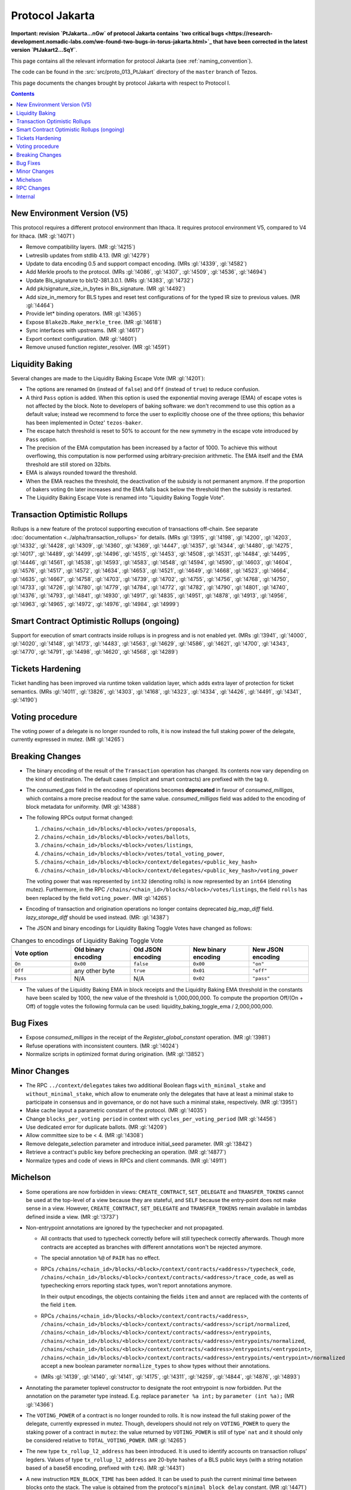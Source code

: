 Protocol Jakarta
==================

**Important: revision `PtJakarta...nGw` of protocol Jakarta contains `two critical bugs <https://research-development.nomadic-labs.com/we-found-two-bugs-in-torus-jakarta.html>`_ that
have been corrected in the latest version `PtJakart2...SqY`**.

This page contains all the relevant information for protocol Jakarta
(see :ref:`naming_convention`).

The code can be found in the :src:`src/proto_013_PtJakart` directory of the
``master`` branch of Tezos.

This page documents the changes brought by protocol Jakarta with respect
to Protocol I.

.. contents::

New Environment Version (V5)
----------------------------

This protocol requires a different protocol environment than Ithaca.
It requires protocol environment V5, compared to V4 for Ithaca.
(MR :gl:`!4071`)

- Remove compatibility layers. (MR :gl:`!4215`)

- Lwtreslib updates from stdlib 4.13. (MR :gl:`!4279`)

- Update to data encoding 0.5 and support compact encoding. (MRs :gl:`!4339`,
  :gl:`!4582`)

- Add Merkle proofs to the protocol. (MRs :gl:`!4086`, :gl:`!4307`, :gl:`!4509`,
  :gl:`!4536`, :gl:`!4694`)

- Update Bls_signature to bls12-381.3.0.1. (MRs :gl:`!4383`, :gl:`!4732`)

- Add pk/signature_size_in_bytes in Bls_signature. (MR :gl:`!4492`)

- Add size_in_memory for BLS types and reset test configurations of for the
  typed IR size to previous values. (MR :gl:`!4464`)

- Provide let* binding operators. (MR :gl:`!4365`)

- Expose ``Blake2b.Make_merkle_tree``. (MR :gl:`!4618`)

- Sync interfaces with upstreams. (MR :gl:`!4617`)

- Export context configuration. (MR :gl:`!4601`)

- Remove unused function register_resolver. (MR :gl:`!4591`)

Liquidity Baking
----------------

Several changes are made to the Liquidity Baking Escape Vote (MR :gl:`!4201`):

- The options are renamed ``On`` (instead of ``false``) and ``Off``
  (instead of ``true``) to reduce confusion.

- A third ``Pass`` option is added. When this option is used the
  exponential moving average (EMA) of escape votes is not affected by
  the block. Note to developers of baking software: we don't recommend to
  use this option as a default value; instead we recommend to force the user
  to explicitly choose one of the three options; this behavior has been
  implemented in Octez' ``tezos-baker``.

- The escape hatch threshold is reset to 50% to account for the new
  symmetry in the escape vote introduced by ``Pass`` option.

- The precision of the EMA computation has been increased by a factor
  of 1000. To achieve this without overflowing, this computation is
  now performed using arbitrary-precision arithmetic. The EMA itself
  and the EMA threshold are still stored on 32bits.

- EMA is always rounded toward the threshold.

- When the EMA reaches the threshold, the deactivation of the subsidy
  is not permanent anymore. If the proportion of bakers voting ``On``
  later increases and the EMA falls back below the threshold then the
  subsidy is restarted.

- The Liquidity Baking Escape Vote is renamed into "Liquidity Baking
  Toggle Vote".

Transaction Optimistic Rollups
------------------------------

Rollups is a new feature of the protocol supporting execution of transactions
off-chain. See separate :doc:`documentation <../alpha/transaction_rollups>` for
details. (MRs :gl:`!3915`, :gl:`!4198`, :gl:`!4200`, :gl:`!4203`, :gl:`!4332`,
:gl:`!4428`, :gl:`!4309`, :gl:`!4360`, :gl:`!4369`, :gl:`!4447`, :gl:`!4357`,
:gl:`!4344`, :gl:`!4480`, :gl:`!4275`, :gl:`!4017`, :gl:`!4489`, :gl:`!4499`,
:gl:`!4496`, :gl:`!4515`, :gl:`!4453`, :gl:`!4508`, :gl:`!4531`, :gl:`!4484`,
:gl:`!4495`, :gl:`!4446`, :gl:`!4561`, :gl:`!4538`, :gl:`!4593`, :gl:`!4583`,
:gl:`!4548`, :gl:`!4594`, :gl:`!4590`, :gl:`!4603`, :gl:`!4604`, :gl:`!4576`,
:gl:`!4517`, :gl:`!4572`, :gl:`!4634`, :gl:`!4653`, :gl:`!4521`, :gl:`!4649`,
:gl:`!4668`, :gl:`!4523`, :gl:`!4664`, :gl:`!4635`, :gl:`!4667`, :gl:`!4758`,
:gl:`!4703`, :gl:`!4739`, :gl:`!4702`, :gl:`!4755`, :gl:`!4756`, :gl:`!4768`,
:gl:`!4750`, :gl:`!4733`, :gl:`!4726`, :gl:`!4780`, :gl:`!4779`, :gl:`!4784`,
:gl:`!4772`, :gl:`!4782`, :gl:`!4790`, :gl:`!4801`, :gl:`!4740`, :gl:`!4376`,
:gl:`!4793`, :gl:`!4841`, :gl:`!4930`, :gl:`!4917`, :gl:`!4835`, :gl:`!4951`,
:gl:`!4878`, :gl:`!4913`, :gl:`!4956`, :gl:`!4963`, :gl:`!4965`, :gl:`!4972`,
:gl:`!4976`, :gl:`!4984`, :gl:`!4999`)

Smart Contract Optimistic Rollups (ongoing)
-------------------------------------------

Support for execution of smart contracts inside rollups is in progress and is
not enabled yet. (MRs :gl:`!3941`, :gl:`!4000`, :gl:`!4020`, :gl:`!4148`,
:gl:`!4173`, :gl:`!4483`, :gl:`!4563`, :gl:`!4629`, :gl:`!4586`, :gl:`!4621`,
:gl:`!4700`, :gl:`!4343`, :gl:`!4770`, :gl:`!4791`, :gl:`!4498`, :gl:`!4620`,
:gl:`!4568`, :gl:`!4289`)

Tickets Hardening
-----------------

Ticket handling has been improved via runtime token validation layer, which adds
extra layer of protection for ticket semantics. (MRs :gl:`!4011`, :gl:`!3826`,
:gl:`!4303`, :gl:`!4168`, :gl:`!4323`, :gl:`!4334`, :gl:`!4426`, :gl:`!4491`,
:gl:`!4341`, :gl:`!4190`)

Voting procedure
----------------

The voting power of a delegate is no longer rounded to rolls, it is
now instead the full staking power of the delegate, currently
expressed in mutez. (MR :gl:`!4265`)

Breaking Changes
----------------

- The binary encoding of the result of the ``Transaction`` operation
  has changed.  Its contents now vary depending on the kind of
  destination. The default cases (implicit and smart contracts) are
  prefixed with the tag ``0``.

- The `consumed_gas` field in the encoding of operations becomes
  **deprecated** in favour of `consumed_milligas`, which contains
  a more precise readout for the same value. `consumed_milligas`
  field was added to the encoding of block metadata for uniformity.
  (MR :gl:`!4388`)

- The following RPCs output format changed:

  1. ``/chains/<chain_id>/blocks/<block>/votes/proposals``,
  2. ``/chains/<chain_id>/blocks/<block>/votes/ballots``,
  3. ``/chains/<chain_id>/blocks/<block>/votes/listings``,
  4. ``/chains/<chain_id>/blocks/<block>/votes/total_voting_power``,
  5. ``/chains/<chain_id>/blocks/<block>/context/delegates/<public_key_hash>``
  6. ``/chains/<chain_id>/blocks/<block>/context/delegates/<public_key_hash>/voting_power``

  The voting power that was represented by ``int32`` (denoting rolls)
  is now represented by an ``int64`` (denoting mutez). Furthermore, in
  the RPC ``/chains/<chain_id>/blocks/<block>/votes/listings``, the
  field ``rolls`` has been replaced by the field ``voting_power``. (MR :gl:`!4265`)

- Encoding of transaction and origination operations no longer contains
  deprecated `big_map_diff` field. `lazy_storage_diff` should be used
  instead. (MR: :gl:`!4387`)

- The JSON and binary encodings for Liquidity Baking Toggle Votes have
  changed as follows:

.. list-table:: Changes to encodings of Liquidity Baking Toggle Vote
   :widths: 20 20 20 20 20
   :header-rows: 1

   * - Vote option
     - Old binary encoding
     - Old JSON encoding
     - New binary encoding
     - New JSON encoding

   * - ``On``
     - ``0x00``
     - ``false``
     - ``0x00``
     - ``"on"``

   * - ``Off``
     - any other byte
     - ``true``
     - ``0x01``
     - ``"off"``

   * - ``Pass``
     - N/A
     - N/A
     - ``0x02``
     - ``"pass"``

- The values of the Liquidity Baking EMA in block receipts and the
  Liquidity Baking EMA threshold in the constants have been scaled by
  1000, the new value of the threshold is 1,000,000,000. To compute
  the proportion Off/(On + Off) of toggle votes the following formula
  can be used: liquidity_baking_toggle_ema / 2,000,000,000.

Bug Fixes
---------

- Expose `consumed_milligas` in the receipt of the `Register_global_constant`
  operation. (MR :gl:`!3981`)

- Refuse operations with inconsistent counters. (MR :gl:`!4024`)

- Normalize scripts in optimized format during origination. (MR :gl:`!3852`)

Minor Changes
-------------

- The RPC ``../context/delegates`` takes two additional Boolean flags
  ``with_minimal_stake`` and ``without_minimal_stake``, which allow to
  enumerate only the delegates that have at least a minimal stake to
  participate in consensus and in governance, or do not have such a
  minimal stake, respectively. (MR :gl:`!3951`)

- Make cache layout a parametric constant of the protocol. (MR :gl:`!4035`)

- Change ``blocks_per_voting period`` in context with ``cycles_per_voting_period`` (MR :gl:`!4456`)

- Use dedicated error for duplicate ballots. (MR :gl:`!4209`)

- Allow committee size to be < 4. (MR :gl:`!4308`)

- Remove delegate_selection parameter and introduce initial_seed parameter.
  (MR :gl:`!3842`)

- Retrieve a contract's public key before prechecking an operation. (MR :gl:`!4877`)

- Normalize types and code of views in RPCs and client commands.
  (MR :gl:`!4911`)

Michelson
---------

- Some operations are now forbidden in views: ``CREATE_CONTRACT``,
  ``SET_DELEGATE`` and ``TRANSFER_TOKENS`` cannot be used at the top-level of a
  view because they are stateful, and ``SELF`` because the entry-point does not
  make sense in a view.
  However, ``CREATE_CONTRACT``, ``SET_DELEGATE`` and ``TRANSFER_TOKENS`` remain
  available in lambdas defined inside a view.
  (MR :gl:`!3737`)

- Non-entrypoint annotations are ignored by the typechecker and not propagated.

  - All contracts that used to typecheck correctly before will still typecheck
    correctly afterwards. Though more contracts are accepted as branches with
    different annotations won't be rejected anymore.

  - The special annotation ``%@`` of ``PAIR`` has no effect.

  - RPCs
    ``/chains/<chain_id>/blocks/<block>/context/contracts/<address>/typecheck_code``,
    ``/chains/<chain_id>/blocks/<block>/context/contracts/<address>/trace_code``,
    as well as typechecking errors reporting stack types, won't report
    annotations anymore.

    In their output encodings, the objects containing the fields ``item`` and
    ``annot`` are replaced with the contents of the field ``item``.

  - RPCs ``/chains/<chain_id>/blocks/<block>/context/contracts/<address>``,
    ``/chains/<chain_id>/blocks/<block>/context/contracts/<address>/script/normalized``,
    ``/chains/<chain_id>/blocks/<block>/context/contracts/<address>/entrypoints``,
    ``/chains/<chain_id>/blocks/<block>/context/contracts/<address>/entrypoints/normalized``,
    ``/chains/<chain_id>/blocks/<block>/context/contracts/<address>/entrypoints/<entrypoint>``,
    ``/chains/<chain_id>/blocks/<block>/context/contracts/<address>/entrypoints/<entrypoint>/normalized``
    accept a new boolean parameter ``normalize_types`` to show types without
    their annotations.

  - (MRs :gl:`!4139`, :gl:`!4140`, :gl:`!4141`, :gl:`!4175`, :gl:`!4311`,
    :gl:`!4259`, :gl:`!4844`, :gl:`!4876`, :gl:`!4893`)

- Annotating the parameter toplevel constructor to designate the root entrypoint
  is now forbidden. Put the annotation on the parameter type instead.
  E.g. replace ``parameter %a int;`` by ``parameter (int %a);``
  (MR :gl:`!4366`)

- The ``VOTING_POWER`` of a contract is no longer rounded to rolls. It
  is now instead the full staking power of the delegate, currently
  expressed in mutez. Though, developers should not rely on
  ``VOTING_POWER`` to query the staking power of a contract in
  ``mutez``: the value returned by ``VOTING_POWER`` is still of type`
  ``nat`` and it should only be considered relative to
  ``TOTAL_VOTING_POWER``. (MR :gl:`!4265`)

- The new type ``tx_rollup_l2_address`` has been introduced. It is
  used to identify accounts on transaction rollups’ legders. Values of
  type ``tx_rollup_l2_address`` are 20-byte hashes of a BLS
  public keys (with a string notation based of a base58 encoding,
  prefixed with ``tz4``). (MR :gl:`!4431`)

- A new instruction ``MIN_BLOCK_TIME`` has been added. It can be used to
  push the current minimal time between blocks onto the stack. The value is
  obtained from the protocol's ``minimal_block_delay`` constant.
  (MR :gl:`!4471`)

- The existing type ``sapling_transaction`` is renamed
  ``sapling_transaction_deprecated`` and is deprecated. Existing onchain contracts
  are automatically converted.
  A new Michelson type ``sapling_transaction`` and an overload of the
  instruction ``SAPLING_VERIFY_UPDATE`` have been added to fix the malleability
  problem of the old instruction
  (see :doc:`Sapling integration<../alpha/sapling>`).
  (MRs :gl:`!4670`, :gl:`!4589`)

- The protocol migration to Alpha will ensure that 8 smart contracts
  on mainnet that depend on features deprecated in Babylon, type check
  under the new protocol without the ``--legacy`` flag.  This will be
  ensured by patching the contracts. Their behaviour will remain
  unchanged which was tested by replaying historic transactions to
  these smart contracts with the updated code. For more information on
  which contracts are patched and how the change can be tested read
  the description of the MR that brought the migration. (MRs
  :gl:`!3730`, :gl:`!4681`)

RPC Changes
-----------

- Add ``selected_snapshot`` RPC that replaces deleted ``roll_snapshot``.
  (MRs :gl:`!4479`, :gl:`!4585`)

Internal
--------

The following changes are not visible to the users but reflect
improvements of the codebase.

- ``BALANCE`` is now passed to the Michelson interpreter as a step constant
  instead of being read from the context each time this instruction is
  executed. (MR :gl:`!3871`)

- Faster gas monad. (MR :gl:`!4034`)

- Carbonated map utility module. (MRs :gl:`!3845`, :gl:`!4156`)

- Rewrite step constants explicitly when entering a view. (MR :gl:`!4230`)

- Update migration for Ithaca. (MR :gl:`!4107`)

- Tenderbake: Optimizing round_and_offset. (MR :gl:`!4009`)

- Make protocol easier to translate to Coq. (MR :gl:`!4260`)

- Generalize the destination argument of Transaction. (MR :gl:`!4205`)

- Do not propagate operations conditioned by a feature flag. (MR :gl:`!4330`)

- Optimize local gas counter exhaustion checking. (MR :gl:`!4305`)

- Fix edge case in pseudorandom computations. (MR :gl:`!4385`)

- Ensure voting periods end at cycle ends. (MR :gl:`!4425`)

- Gas: move Size module to lib_protocol. (MR :gl:`!4337`)

- Cleanup Tenderbake code. (MRs :gl:`!4423`, :gl:`!4436`, :gl:`!4225`,)

- Fix coq:lint error ignoring message (MR :gl:`!4473`)

- Take user/automatic protocol upgrades into account during operation
  simulation. (MR :gl:`!4433`)

- Improve gas model of unparse_script. (MR :gl:`!4328`)

- Remove unreachable code (MR :gl:`!4615`)

- Separate internal operations. (MRs :gl:`!4613`, :gl:`!4623`, :gl:`!4632`,
  :gl:`!4643`)

- Stakable frozen bonds. (MR :gl:`!4437`)

- Rename first_level_of_Tenderbake for consistency. (MR :gl:`!4825`)

- Update gas cost model. (MR :gl:`!4840`)

- Update size cost model. (MR :gl:`!4948`)

- Internal refactorings in Michelson typechecker and interpreter. (MRs
  :gl:`!4502`, :gl:`!4693`, :gl:`!4692`, :gl:`!4658`, :gl:`!4507`, :gl:`!4578`,
  :gl:`!4506`, :gl:`!4133`, :gl:`!4429`, :gl:`!4427`, :gl:`!4298`, :gl:`!4297`,
  :gl:`!4363`, :gl:`!4364`, :gl:`!3863`, :gl:`!3696`)

- Other internal refactorings or documentation. (MRs :gl:`!4276`,
  :gl:`!4457`, :gl:`!3928`, :gl:`!4041`, :gl:`!4088`, :gl:`!3755`,
  :gl:`!4128`, :gl:`!4262`, :gl:`!4257`, :gl:`!4293`, :gl:`!4444`,
  :gl:`!4224`, :gl:`!4432`, :gl:`!4468`, :gl:`!4777`, :gl:`!4820`, :gl:`!4287`)
